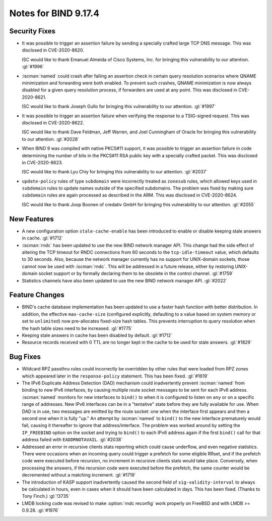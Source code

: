 .. Copyright (C) Internet Systems Consortium, Inc. ("ISC")
..
.. SPDX-License-Identifier: MPL-2.0
..
.. This Source Code Form is subject to the terms of the Mozilla Public
.. License, v. 2.0.  If a copy of the MPL was not distributed with this
.. file, you can obtain one at https://mozilla.org/MPL/2.0/.
..
.. See the COPYRIGHT file distributed with this work for additional
.. information regarding copyright ownership.

Notes for BIND 9.17.4
---------------------

Security Fixes
~~~~~~~~~~~~~~

- It was possible to trigger an assertion failure by sending a specially
  crafted large TCP DNS message. This was disclosed in CVE-2020-8620.

  ISC would like to thank Emanuel Almeida of Cisco Systems, Inc. for
  bringing this vulnerability to our attention. :gl:`#1996`

- :iscman:`named` could crash after failing an assertion check in certain
  query resolution scenarios where QNAME minimization and forwarding
  were both enabled. To prevent such crashes, QNAME minimization is now
  always disabled for a given query resolution process, if forwarders
  are used at any point. This was disclosed in CVE-2020-8621.

  ISC would like to thank Joseph Gullo for bringing this vulnerability
  to our attention. :gl:`#1997`

- It was possible to trigger an assertion failure when verifying the
  response to a TSIG-signed request. This was disclosed in
  CVE-2020-8622.

  ISC would like to thank Dave Feldman, Jeff Warren, and Joel Cunningham
  of Oracle for bringing this vulnerability to our attention.
  :gl:`#2028`

- When BIND 9 was compiled with native PKCS#11 support, it was possible
  to trigger an assertion failure in code determining the number of bits
  in the PKCS#11 RSA public key with a specially crafted packet. This
  was disclosed in CVE-2020-8623.

  ISC would like to thank Lyu Chiy for bringing this vulnerability to
  our attention. :gl:`#2037`

- ``update-policy`` rules of type ``subdomain`` were incorrectly treated
  as ``zonesub`` rules, which allowed keys used in ``subdomain`` rules
  to update names outside of the specified subdomains. The problem was
  fixed by making sure ``subdomain`` rules are again processed as
  described in the ARM. This was disclosed in CVE-2020-8624.

  ISC would like to thank Joop Boonen of credativ GmbH for bringing this
  vulnerability to our attention. :gl:`#2055`

New Features
~~~~~~~~~~~~

- A new configuration option ``stale-cache-enable`` has been introduced
  to enable or disable keeping stale answers in cache. :gl:`#1712`

- :iscman:`rndc` has been updated to use the new BIND network manager API.
  This change had the side effect of altering the TCP timeout for RNDC
  connections from 60 seconds to the ``tcp-idle-timeout`` value, which
  defaults to 30 seconds. Also, because the network manager currently
  has no support for UNIX-domain sockets, those cannot now be used
  with :iscman:`rndc`. This will be addressed in a future release, either by
  restoring UNIX-domain socket support or by formally declaring them
  to be obsolete in the control channel. :gl:`#1759`

- Statistics channels have also been updated to use the new BIND network
  manager API. :gl:`#2022`

Feature Changes
~~~~~~~~~~~~~~~

- BIND's cache database implementation has been updated to use a faster
  hash function with better distribution. In addition, the effective
  ``max-cache-size`` (configured explicitly, defaulting to a value based
  on system memory or set to ``unlimited``) now pre-allocates fixed-size
  hash tables. This prevents interruption to query resolution when the
  hash table sizes need to be increased. :gl:`#1775`

- Keeping stale answers in cache has been disabled by default.
  :gl:`#1712`

- Resource records received with 0 TTL are no longer kept in the cache
  to be used for stale answers. :gl:`#1829`

Bug Fixes
~~~~~~~~~

- Wildcard RPZ passthru rules could incorrectly be overridden by other
  rules that were loaded from RPZ zones which appeared later in the
  ``response-policy`` statement. This has been fixed. :gl:`#1619`

- The IPv6 Duplicate Address Detection (DAD) mechanism could
  inadvertently prevent :iscman:`named` from binding to new IPv6 interfaces,
  by causing multiple route socket messages to be sent for each IPv6
  address. :iscman:`named` monitors for new interfaces to ``bind()`` to when
  it is configured to listen on ``any`` or on a specific range of
  addresses. New IPv6 interfaces can be in a "tentative" state before
  they are fully available for use. When DAD is in use, two messages are
  emitted by the route socket: one when the interface first appears and
  then a second one when it is fully "up." An attempt by :iscman:`named` to
  ``bind()`` to the new interface prematurely would fail, causing it
  thereafter to ignore that address/interface. The problem was worked
  around by setting the ``IP_FREEBIND`` option on the socket and trying
  to ``bind()`` to each IPv6 address again if the first ``bind()`` call
  for that address failed with ``EADDRNOTAVAIL``. :gl:`#2038`

- Addressed an error in recursive clients stats reporting which could
  cause underflow, and even negative statistics. There were occasions
  when an incoming query could trigger a prefetch for some eligible
  RRset, and if the prefetch code were executed before recursion, no
  increment in recursive clients stats would take place. Conversely,
  when processing the answers, if the recursion code were executed
  before the prefetch, the same counter would be decremented without a
  matching increment. :gl:`#1719`

- The introduction of KASP support inadvertently caused the second field
  of ``sig-validity-interval`` to always be calculated in hours, even in
  cases when it should have been calculated in days. This has been
  fixed. (Thanks to Tony Finch.) :gl:`!3735`

- LMDB locking code was revised to make :option:`rndc reconfig` work properly
  on FreeBSD and with LMDB >= 0.9.26. :gl:`#1976`
